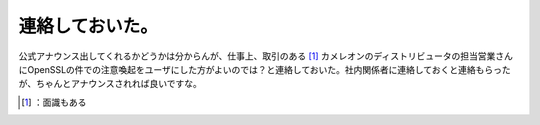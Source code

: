 ﻿連絡しておいた。
################


公式アナウンス出してくれるかどうかは分からんが、仕事上、取引のある [#]_ カメレオンのディストリビュータの担当営業さんにOpenSSLの件での注意喚起をユーザにした方がよいのでは？と連絡しておいた。社内関係者に連絡しておくと連絡もらったが、ちゃんとアナウンスされれば良いですな。



.. [#] ：面識もある



.. author:: mkouhei
.. categories:: security, Debian, Unix/Linux, 
.. tags::
.. comments::



